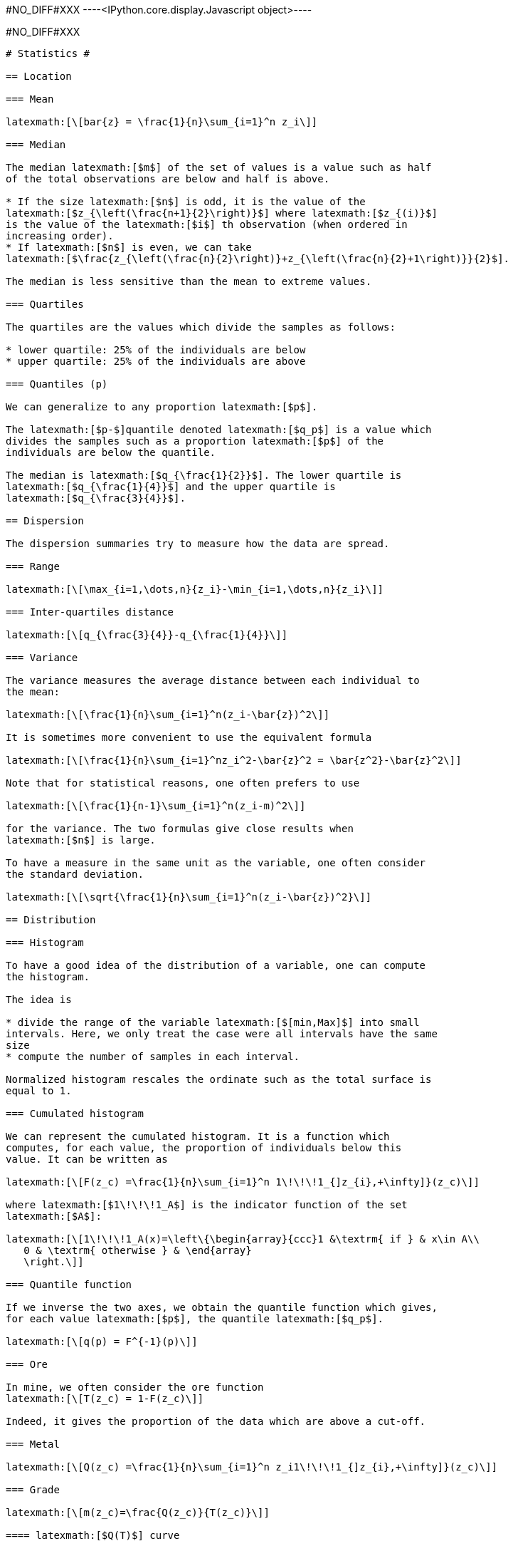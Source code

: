 +#NO_DIFF#XXX+
----<IPython.core.display.Javascript object>----


+#NO_DIFF#XXX+
----
# Statistics #

== Location

=== Mean

latexmath:[\[bar{z} = \frac{1}{n}\sum_{i=1}^n z_i\]]

=== Median

The median latexmath:[$m$] of the set of values is a value such as half
of the total observations are below and half is above.

* If the size latexmath:[$n$] is odd, it is the value of the
latexmath:[$z_{\left(\frac{n+1}{2}\right)}$] where latexmath:[$z_{(i)}$]
is the value of the latexmath:[$i$] th observation (when ordered in
increasing order).
* If latexmath:[$n$] is even, we can take
latexmath:[$\frac{z_{\left(\frac{n}{2}\right)}+z_{\left(\frac{n}{2}+1\right)}}{2}$].

The median is less sensitive than the mean to extreme values.

=== Quartiles

The quartiles are the values which divide the samples as follows:

* lower quartile: 25% of the individuals are below
* upper quartile: 25% of the individuals are above

=== Quantiles (p)

We can generalize to any proportion latexmath:[$p$].

The latexmath:[$p-$]quantile denoted latexmath:[$q_p$] is a value which
divides the samples such as a proportion latexmath:[$p$] of the
individuals are below the quantile.

The median is latexmath:[$q_{\frac{1}{2}}$]. The lower quartile is
latexmath:[$q_{\frac{1}{4}}$] and the upper quartile is
latexmath:[$q_{\frac{3}{4}}$].

== Dispersion

The dispersion summaries try to measure how the data are spread.

=== Range

latexmath:[\[\max_{i=1,\dots,n}{z_i}-\min_{i=1,\dots,n}{z_i}\]]

=== Inter-quartiles distance

latexmath:[\[q_{\frac{3}{4}}-q_{\frac{1}{4}}\]]

=== Variance

The variance measures the average distance between each individual to
the mean:

latexmath:[\[\frac{1}{n}\sum_{i=1}^n(z_i-\bar{z})^2\]]

It is sometimes more convenient to use the equivalent formula

latexmath:[\[\frac{1}{n}\sum_{i=1}^nz_i^2-\bar{z}^2 = \bar{z^2}-\bar{z}^2\]]

Note that for statistical reasons, one often prefers to use

latexmath:[\[\frac{1}{n-1}\sum_{i=1}^n(z_i-m)^2\]]

for the variance. The two formulas give close results when
latexmath:[$n$] is large.

To have a measure in the same unit as the variable, one often consider
the standard deviation.

latexmath:[\[\sqrt{\frac{1}{n}\sum_{i=1}^n(z_i-\bar{z})^2}\]]

== Distribution

=== Histogram

To have a good idea of the distribution of a variable, one can compute
the histogram.

The idea is

* divide the range of the variable latexmath:[$[min,Max]$] into small
intervals. Here, we only treat the case were all intervals have the same
size
* compute the number of samples in each interval.

Normalized histogram rescales the ordinate such as the total surface is
equal to 1.

=== Cumulated histogram

We can represent the cumulated histogram. It is a function which
computes, for each value, the proportion of individuals below this
value. It can be written as

latexmath:[\[F(z_c) =\frac{1}{n}\sum_{i=1}^n 1\!\!\!1_{]z_{i},+\infty]}(z_c)\]]

where latexmath:[$1\!\!\!1_A$] is the indicator function of the set
latexmath:[$A$]:

latexmath:[\[1\!\!\!1_A(x)=\left\{\begin{array}{ccc}1 &\textrm{ if } & x\in A\\
   0 & \textrm{ otherwise } & \end{array}
   \right.\]]

=== Quantile function

If we inverse the two axes, we obtain the quantile function which gives,
for each value latexmath:[$p$], the quantile latexmath:[$q_p$].

latexmath:[\[q(p) = F^{-1}(p)\]]

=== Ore

In mine, we often consider the ore function
latexmath:[\[T(z_c) = 1-F(z_c)\]]

Indeed, it gives the proportion of the data which are above a cut-off.

=== Metal

latexmath:[\[Q(z_c) =\frac{1}{n}\sum_{i=1}^n z_i1\!\!\!1_{]z_{i},+\infty]}(z_c)\]]

=== Grade

latexmath:[\[m(z_c)=\frac{Q(z_c)}{T(z_c)}\]]

==== latexmath:[$Q(T)$] curve

We just represent the *Metal* with respect to the *Ore* for various
cut-off values latexmath:[$z_c$].

==== Conventional benefit

latexmath:[\[B(z_c) = Q(z_c)-z_cT(z_c)\]]

== Bivariate statistics

Now we consider two variables:

* latexmath:[$z^{(1)}=(z_1^{(1)},\dots,z_n^{(1)})$]
* latexmath:[$z^{(2)}=(z_1^{(2)},\dots,z_n^{(2)})$]

and we will study their relationship.

=== Covariance

We can compute the covariance between the two vectors
latexmath:[$z^{(1)}$] and latexmath:[$z^{(2)}$].

latexmath:[\[\textrm{cov}(z^{(1)},z^{(2)}) = \frac{1}{n}\sum_{i=1}^n (z^{(1)}_i-\bar{z}^{(1)})(z^{(2)}_i-\bar{z}^{(2)})\]]

where latexmath:[$\bar{z}^{(j)}$] is the mean of the variable
latexmath:[$z^{(j)}$] with latexmath:[$j=1,2$].

=== Correlation coefficient

The covariance depends on the scale of latexmath:[$z^{(1)}$] and
latexmath:[$z^{(2)}$]. In order to have a scale invariant measure, we
can use the correlation coefficient
latexmath:[\[\rho = \frac{\textrm{cov}(z^{(1)},z^{(2)})}{\sqrt{\textrm{var}(z^{(1)})\textrm{var}(z^{(2)})}}\]]

The correlation coefficient lies within latexmath:[$[-1,1]$].

When it is equal to latexmath:[$-1$] or latexmath:[$1$], the variables
are linked by a linear relationship

latexmath:[\[z^{(2)}=a.z^{(1)}+b\]]

where the sign of latexmath:[$a$] corresponds to the sign of
latexmath:[$\rho$].

When latexmath:[$\rho=0$], we say that the variables are uncorrelated.
But they can still have a link (not linear).

=== Covariance matrix

When we have several variables latexmath:[$z^{(1)},\dots,z^{(p)}$], we
can compute their covariance matrix latexmath:[$\Sigma$] which stores
the covariances between each pair of variable.

latexmath:[\[\Sigma = \left[
\begin{array}{cccc}
\textrm{var}(z^{(1)})         & \textrm{cov}(z^{(1)},z^{(2)}) &\dots  & \textrm{cov}(z^{(1)},z^{(p)})\\
\textrm{cov}(z^{(2)},z^{(1)}) & \textrm{var}(z^{(2)})         & \dots & \textrm{cov}(z^{(2)},z^{(p)})\\
\vdots & \vdots & \ddots & \vdots \\
\textrm{cov}(z^{(p)},z^{(1)}) &  \textrm{cov}(z^{(p)},z^{(2)})&\dots  & \textrm{var}(z^{(p)})\\
\end{array}\right]\]]

Note that this matrix is symmetric.

If the variables (centered by their means) are stored in a matrix
latexmath:[$Z_c$] (one column per variable), then

latexmath:[\[\Sigma = \frac{1}{n} Z_c^TZ_c\]] where latexmath:[$^T$]
designates the transposition.

In other words, latexmath:[$Z_c^T$] is the matrix where each line is a
variable.

=== Scatter plot

We can represent the scatter plot between the two variables (only
isotopic samples are represented).

Here the relation could be considered as linear. Let’s try to find the
coefficents of the regression line.

=== Linear regression

==== Simple linear regression

We can model the relationship between latexmath:[$z^{(1)}$] and
latexmath:[$z^{(2)}$] by using a linear regression. model
latexmath:[\[z^{(2)}=az^{(1)}+b + R\]] where latexmath:[$R$] is a
residual.

We try to find latexmath:[$(a,b)$] by minimizing the sum of the squared
difference between latexmath:[$z^{(2)}$] and latexmath:[$az^{(1)}+b$]:

latexmath:[\[||R||^2 =\sum_{i=1}^n(z^{(2)}_i - (az^{(1)}_i+b))^2.\]]

We can show that the coefficients latexmath:[$a$] and latexmath:[$b$]
can be estimated by

latexmath:[\[\hat a = \frac{\textrm{cov}(z^{(1)},z^{(2)})}{\textrm{var}(z^{(1)})}\]]

and latexmath:[$b$] by

latexmath:[\[\hat b = \bar{z}^{(2)}-\hat a\bar{z}^{(1)}\]]

==== Multiple linear regression

When we have several variables latexmath:[$x^{(1)},\dots,x^{(p)}$] to
explain an interest variable latexmath:[$y$] we can also use a linear
regression

latexmath:[\[y=\sum_{j=1}^p \beta_j x^{(j)} + \beta_0 + R\]]

Note that for convenience, we will rewrite the relation

latexmath:[\[y=\sum_{j=0}^p \beta_j x^{(j)}+R\]]

where the variable latexmath:[$x^{(0)}$] is equal to latexmath:[$1$].

Last, we can rewrite more compactly

latexmath:[\[y = \beta^T X +R\]]

where
latexmath:[\[\beta = \left[\begin{array}{c}\beta_0 \\ \vdots \\ \beta_p\end{array}\right]\]]

and latexmath:[$X$] is the table with all the observations. The first
column contains latexmath:[$1$]’s and then each column is a variable
latexmath:[\[X  = \left[\begin{array}{cccc} 1 & x^{(1)} & \dots & x^{(p)}\end{array}\right]\]]

As in the simple linear regression case, we will try to minimize

latexmath:[\[||R||^2=||y-\beta^TX||^2\]]

We can show that

latexmath:[\[\hat\beta = (X^TX)^{-1}X^Ty\]]

=== Regression

To represent the two variables, we can perform a 2d histogram.

Then we could look at the histogram of latexmath:[$z_2$] for a given
class of latexmath:[$z_1$].

For instance, if we consider the 3rd class,
latexmath:[$z_1\in[1.14,1.67]$] :

It shows the conditional distribution of latexmath:[$z_2$] knowing that
latexmath:[$z_1\in[1.14,1.67]$].

==== Conditional mean (or regression)

In the same spirit, we can consider the conditional mean (mean of
latexmath:[$z_2$] for different class of latexmath:[$z_1$]).

It is named conditional mean (or regression).
----
